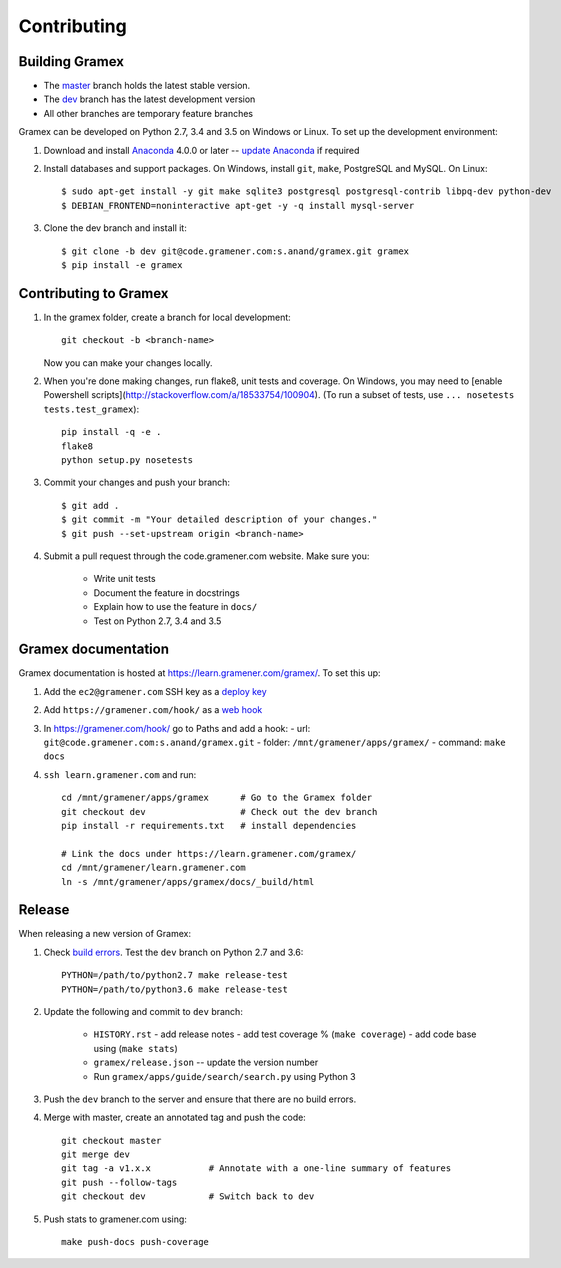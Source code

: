Contributing
============

Building Gramex
---------------

- The `master <http://code.gramener.com/s.anand/gramex/tree/master/>`__ branch
  holds the latest stable version.
- The `dev <http://code.gramener.com/s.anand/gramex/tree/dev/>`__ branch has the
  latest development version
- All other branches are temporary feature branches


Gramex can be developed on Python 2.7, 3.4 and 3.5 on Windows or Linux.
To set up the development environment:

1. Download and install `Anaconda`_ 4.0.0 or later -- `update Anaconda`_ if required
2. Install databases and support packages. On Windows, install ``git``,
   ``make``, PostgreSQL and MySQL. On Linux::

      $ sudo apt-get install -y git make sqlite3 postgresql postgresql-contrib libpq-dev python-dev
      $ DEBIAN_FRONTEND=noninteractive apt-get -y -q install mysql-server

3. Clone the dev branch and install it::

      $ git clone -b dev git@code.gramener.com:s.anand/gramex.git gramex
      $ pip install -e gramex

.. _Anaconda: http://continuum.io/downloads
.. _update Anaconda: http://docs.continuum.io/anaconda/install#updating-from-older-anaconda-versions


Contributing to Gramex
----------------------

1. In the gramex folder, create a branch for local development::

      git checkout -b <branch-name>

   Now you can make your changes locally.

2. When you're done making changes, run flake8, unit tests and coverage.
   On Windows, you may need to [enable Powershell scripts](http://stackoverflow.com/a/18533754/100904).
   (To run a subset of tests, use ``... nosetests tests.test_gramex``)::

      pip install -q -e .
      flake8
      python setup.py nosetests

3. Commit your changes and push your branch::

      $ git add .
      $ git commit -m "Your detailed description of your changes."
      $ git push --set-upstream origin <branch-name>

4. Submit a pull request through the code.gramener.com website. Make sure you:

    - Write unit tests
    - Document the feature in docstrings
    - Explain how to use the feature in ``docs/``
    - Test on Python 2.7, 3.4 and 3.5


Gramex documentation
--------------------

Gramex documentation is hosted at https://learn.gramener.com/gramex/. To set
this up:

1. Add the ``ec2@gramener.com`` SSH key as a
   `deploy key <http://code.gramener.com/s.anand/gramex/deploy_keys>`_
2. Add ``https://gramener.com/hook/`` as a
   `web hook <http://code.gramener.com/s.anand/gramex/hooks>`_
3. In https://gramener.com/hook/ go to Paths and add a hook:
   - url: ``git@code.gramener.com:s.anand/gramex.git``
   - folder: ``/mnt/gramener/apps/gramex/``
   - command: ``make docs``
4. ``ssh learn.gramener.com`` and run::

    cd /mnt/gramener/apps/gramex      # Go to the Gramex folder
    git checkout dev                  # Check out the dev branch
    pip install -r requirements.txt   # install dependencies

    # Link the docs under https://learn.gramener.com/gramex/
    cd /mnt/gramener/learn.gramener.com
    ln -s /mnt/gramener/apps/gramex/docs/_build/html


Release
-------

When releasing a new version of Gramex:

1. Check `build errors <http://code.gramener.com/s.anand/gramex/builds>`__.
   Test the ``dev`` branch on Python 2.7 and 3.6::

    PYTHON=/path/to/python2.7 make release-test
    PYTHON=/path/to/python3.6 make release-test

2. Update the following and commit to ``dev`` branch:

    - ``HISTORY.rst``
      - add release notes
      - add test coverage % (``make coverage``)
      - add code base using (``make stats``)
    - ``gramex/release.json`` -- update the version number
    - Run ``gramex/apps/guide/search/search.py`` using Python 3

3. Push the ``dev`` branch to the server and ensure that there are no build
   errors.

4. Merge with master, create an annotated tag and push the code::

    git checkout master
    git merge dev
    git tag -a v1.x.x           # Annotate with a one-line summary of features
    git push --follow-tags
    git checkout dev            # Switch back to dev

5. Push stats to gramener.com using::

    make push-docs push-coverage

